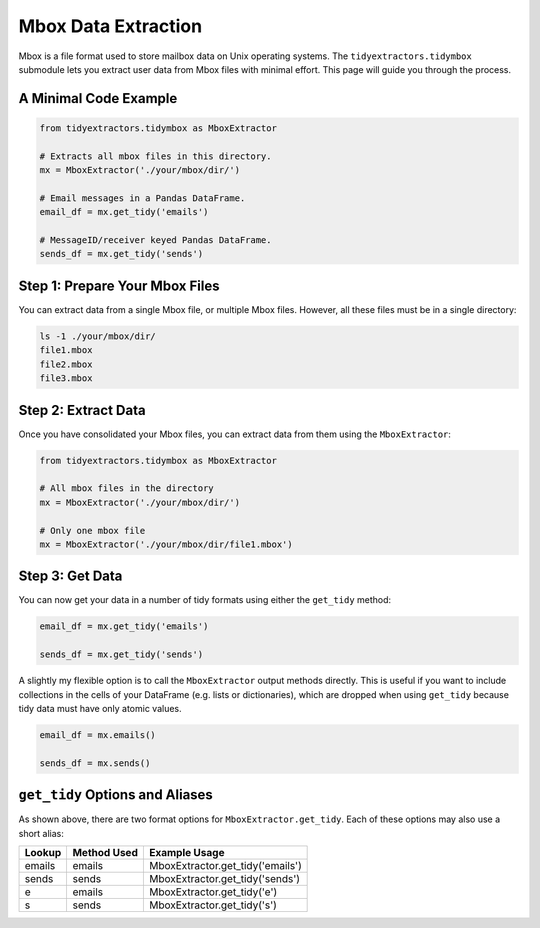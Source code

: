 Mbox Data Extraction
===============================

Mbox is a file format used to store mailbox data on Unix operating systems. The ``tidyextractors.tidymbox`` submodule lets you extract user data from Mbox files with minimal effort. This page will guide you through the process.

A Minimal Code Example
------------------------------


.. code-block:: python

  from tidyextractors.tidymbox as MboxExtractor

  # Extracts all mbox files in this directory.
  mx = MboxExtractor('./your/mbox/dir/')

  # Email messages in a Pandas DataFrame.
  email_df = mx.get_tidy('emails')

  # MessageID/receiver keyed Pandas DataFrame.
  sends_df = mx.get_tidy('sends')

Step 1: Prepare Your Mbox Files
----------------------------------

You can extract data from a single Mbox file, or multiple Mbox files. However, all these files must be in a single directory:

.. code-block:: bash

  ls -1 ./your/mbox/dir/
  file1.mbox
  file2.mbox
  file3.mbox

Step 2: Extract Data
-------------------------

Once you have consolidated your Mbox files, you can extract data from them using the ``MboxExtractor``:

.. code-block:: python

  from tidyextractors.tidymbox as MboxExtractor

  # All mbox files in the directory
  mx = MboxExtractor('./your/mbox/dir/')

  # Only one mbox file
  mx = MboxExtractor('./your/mbox/dir/file1.mbox')

Step 3: Get Data
--------------------------

You can now get your data in a number of tidy formats using either the ``get_tidy`` method:

.. code-block:: python

  email_df = mx.get_tidy('emails')

  sends_df = mx.get_tidy('sends')

A slightly my flexible option is to call the ``MboxExtractor`` output methods directly. This is useful if you want to include collections in the cells of your DataFrame (e.g. lists or dictionaries), which are dropped when using ``get_tidy`` because tidy data must have only atomic values.

.. code-block:: python

  email_df = mx.emails()

  sends_df = mx.sends()

``get_tidy`` Options and Aliases
----------------------------------

As shown above, there are two format options for ``MboxExtractor.get_tidy``. Each of these options may also use a short alias:

+--------+-------------+----------------------------------+
| Lookup | Method Used | Example Usage                    |
+========+=============+==================================+
| emails | emails      | MboxExtractor.get_tidy('emails') |
+--------+-------------+----------------------------------+
| sends  | sends       | MboxExtractor.get_tidy('sends')  |
+--------+-------------+----------------------------------+
| e      | emails      | MboxExtractor.get_tidy('e')      |
+--------+-------------+----------------------------------+
| s      | sends       | MboxExtractor.get_tidy('s')      |
+--------+-------------+----------------------------------+
